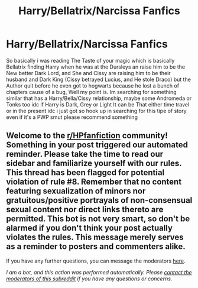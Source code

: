 #+TITLE: Harry/Bellatrix/Narcissa Fanfics

* Harry/Bellatrix/Narcissa Fanfics
:PROPERTIES:
:Author: Adrianix123
:Score: 1
:DateUnix: 1605655949.0
:DateShort: 2020-Nov-18
:FlairText: Request
:END:
So basically i was reading The Taste of your magic which is basically Bellatrix finding Harry when he was at the Dursleys an raise him to be the New better Dark Lord, and She and Cissy are raising him to be their husband and Dark King (Cissy betrayed Lucius, and He stole Draco) but the Author quit before he even got to hogwarts because he lost a bunch of chapters cause of a bug, Well my point is. Im searching for something similar that has a Harry/Bella/Cissy relationship, maybe some Andromeda or Tonks too idc if Harry is Dark, Grey or Light It can be That either time travel or in the present idc i just got so hook up in searching for this tipe of story even if it's a PWP smut please recommend something


** Welcome to the [[/r/HPfanfiction][r/HPfanfiction]] community! Something in your post triggered our automated reminder. Please take the time to read our sidebar and familiarize yourself with our rules. This thread has been flagged for potential violation of rule #8. Remember that no content featuring sexualization of minors nor gratuitous/positive portrayals of non-consensual sexual content nor direct links thereto are permitted. This bot is not very smart, so don't be alarmed if you don't think your post actually violates the rules. This message merely serves as a reminder to posters and commenters alike.

If you have any further questions, you can message the moderators [[https://www.reddit.com/message/compose?to=%2Fr%2FHPfanfiction][here]].

/I am a bot, and this action was performed automatically. Please [[/message/compose/?to=/r/HPfanfiction][contact the moderators of this subreddit]] if you have any questions or concerns./
:PROPERTIES:
:Author: AutoModerator
:Score: 1
:DateUnix: 1605655949.0
:DateShort: 2020-Nov-18
:END:
